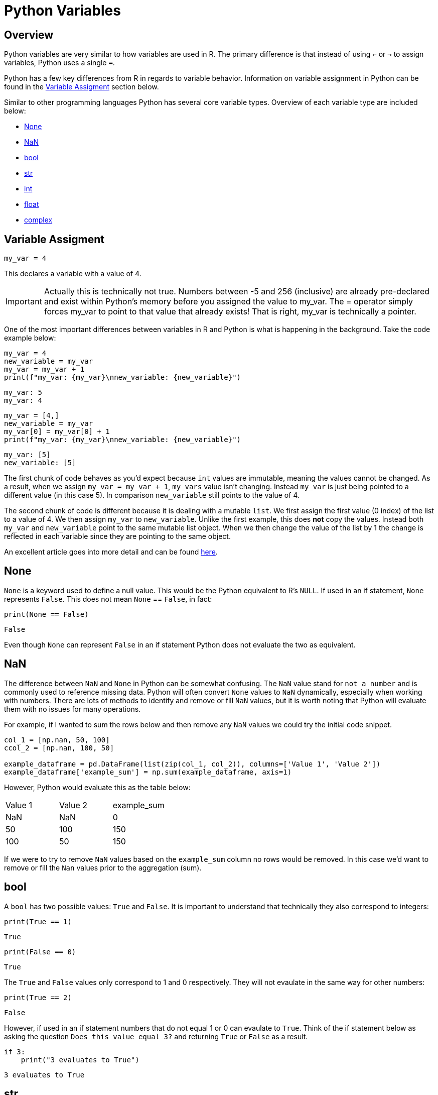 = Python Variables

== Overview
Python variables are very similar to how variables are used in R. The primary difference is that instead of using `<-` or `->` to assign variables, Python uses a single `=`. 

Python has a few key differences from R in regards to variable behavior. Information on variable assignment in Python can be found in the <<variable assignment, Variable Assigment>> section below. 

Similar to other programming languages Python has several core variable types. Overview of each variable type are included below:

* <<None, None>>
* <<NaN, NaN>>
* <<bool, bool>>
* <<str, str>>
* <<int, int>>
* <<float, float>>
* <<complex, complex>>


== Variable Assigment 

[source, python]
----
my_var = 4
----

This declares a variable with a value of 4. 

[IMPORTANT]
====
Actually this is technically not true. Numbers between -5 and 256 (inclusive) are already pre-declared and exist within Python's memory before you assigned the value to my_var. The = operator simply forces my_var to point to that value that already exists! That is right, my_var is technically a pointer.
====

One of the most important differences between variables in R and Python is what is happening in the background. Take the code example below: 

[source, python]
----
my_var = 4
new_variable = my_var
my_var = my_var + 1
print(f"my_var: {my_var}\nnew_variable: {new_variable}")
----
----
my_var: 5
my_var: 4
----
[source, python]
----
my_var = [4,]
new_variable = my_var
my_var[0] = my_var[0] + 1
print(f"my_var: {my_var}\nnew_variable: {new_variable}")
----
----
my_var: [5]
new_variable: [5]
----

The first chunk of code behaves as you'd expect because `int` values are immutable, meaning the values cannot be changed. As a result, when we assign `my_var = my_var + 1`, `my_vars` value isn't changing. Instead `my_var` is just being pointed to a different value (in this case 5). In comparison `new_variable` still points to the value of 4. 

The second chunk of code is different because it is dealing with a mutable `list`. We first assign the first value (0 index) of the list to a value of 4. We then assign `my_var` to `new_variable`. Unlike the first example, this does **not** copy the values. Instead both `my_var` and `new_variable` point to the same mutable list object. When we then change the value of the list by 1 the change is reflected in each variable since they are pointing to the same object. 

An excellent article goes into more detail and can be found https://realpython.com/pointers-in-python/[here]. 

== None

`None` is a keyword used to define a null value. This would be the Python equivalent to R's `NULL`. If used in an if statement, `None` represents `False`. This does not mean `None` == `False`, in fact: 

[source, python]
----
print(None == False)
----

----
False
----

Even though `None` can represent `False` in an if statement Python does not evaluate the two as equivalent. 

== NaN

The difference between `NaN` and `None` in Python can be somewhat confusing. The `NaN` value stand for `not a number` and is commonly used to reference missing data. Python will often convert `None` values to `NaN` dynamically, especially when working with numbers. There are lots of methods to identify and remove or fill `NaN` values, but it is worth noting that Python will evaluate them with no issues for many operations. 

For example, if I wanted to sum the rows below and then remove any `NaN` values we could try the initial code snippet. 

[source, python]
----
col_1 = [np.nan, 50, 100]
ccol_2 = [np.nan, 100, 50]

example_dataframe = pd.DataFrame(list(zip(col_1, col_2)), columns=['Value 1', 'Value 2'])
example_dataframe['example_sum'] = np.sum(example_dataframe, axis=1)
----

However, Python would evaluate this as the table below:
|====
|Value 1 |Value 2 |example_sum
|NaN |NaN |0
|50 |100 |150
|100 |50 |150
|====

If we were to try to remove `NaN` values based on the `example_sum` column no rows would be removed. In this case we'd want to remove or fill the `Nan` values prior to the aggregation (sum). 

== bool

A `bool` has two possible values: `True` and `False`. It is important to understand that technically they also correspond to integers:

[source, python]
----
print(True == 1)
----

----
True
----

[source, python]
----
print(False == 0)
----

----
True
----

The `True` and `False` values only correspond to 1 and 0 respectively. They will not evaulate in the same way for other numbers:

[source, python]
----
print(True == 2)
----

----
False
----

However, if used in an if statement numbers that do not equal 1 or 0 can evaulate to `True`. Think of the if statement below as asking the question `Does this value equal 3?` and returning `True` or `False` as a result. 

[source, python]
----
if 3:
    print("3 evaluates to True")
----

----
3 evaluates to True
----

== str

`str` indicate string in Python. String are "immutable sequences of Unicode code points". Strings can be surrounded in single quotes, double quotes, or triple quoted (with either single or double quotes):

[source, python]
----
print(f"Single quoted text is type: {type('test')}")
----

----
Single quoted text is type: <class 'str'>
----

[source, python]
----
print(f"Double quoted text is type: {type("test")}")
----

----
Double quoted text is type: <class 'str'>
----

[source, python]
----
print(f"Triple quoted with single quotes is type: {type('''test''')}")
----

----
Triple quoted with single quotes is type: <class 'str'>
----

[source, python]
----
print(f"Triple quoted with double quotes is type: {type("""test""")}")
----

----
Triple quoted with double quotes is type: <class 'str'>
----

The benefit of triple quoting a string is that it can span multiple lines in the code. These lines will include the whitespace between the text: 

[source, python]
----
my_string = """This text
spans multiple
lines."""
print(my_string)
----

----
This text
spans multiple
lines.
----

However, if we tried the same thing without triple quotes: 

[source, python]
----
my_string = "This text,
will throw an error"
print(my_string)
----

In Python you do have the ability for other code to span multiple lines using `\`, but newlines won't be maintained: 

[source, python]
----
my_string = "This text, \
will throw an error"
print(my_string)
----

----
This text, will throw an error
----

== int

`int` values are whole numbers. For instance: 

[source, python]
----
my_var = 5
print(type(my_var))
----

----
<class 'int'>
----

`int` values can be added, subtracted, or multiplied without changing the variable type. However, divison of `int` values will change the variable type to <<float, float>> whether or not the result of the division is a whole number: 

[source, python]
----
print(type(6+2-2*2))
----

----
<class 'int'>
----

[source, python]
----
print(type(6/2))
----

----
<class 'float'>
----

Similarly, any calculation between an `int` and a `float` results in a `float`: 

[source, python]
----
print(type(6+2.0)) ## 2.0 is a float
----

----
<class 'float'>
----

== float

`float` values are floating point numbers. Also known as numbers with decimals.

[source, python]
----
my_var = 5.0
print(type(my_var))
----

----
<class 'float'>
----

`float` values can be converted back to `int` using the `int` function. This _coercion_ causes the `float` value to be truncated, regardless of how close to the "next" number the float is. *Note:* This will not round a number in the way that you would expect. There are `round` functions in Python that have the more expected functionality. 

[source, python]
----
print(int(5.5))
----

----
5
----

[source, python]
----
print(int(5.9999))
----

----
5
----

== complex

`complex` values represent complex numbers. For example, `j` can be used to represent an imaginary number. In order for Python to understand this `j` must be preceded by a number. For example `1j`. 

[source, python]
----
my_var = 1j
print(my_var)
----

----
1j
----

[source, python]
----
print(type(my_var))
----

----
<class 'complex'>
----

Arithmetic with a `complex` value always results in a `complex`: 

[source, python]
----
print(type(1j * 2))
----

----
<class 'complex'>
----

Unlike the other types mentioned above, you cannot convert a `complex` value to an `int` or `float`: 

[source, python]
----
print(int(1j*1j))
print(float(1j*1j))
----

----
Python error :(
----
